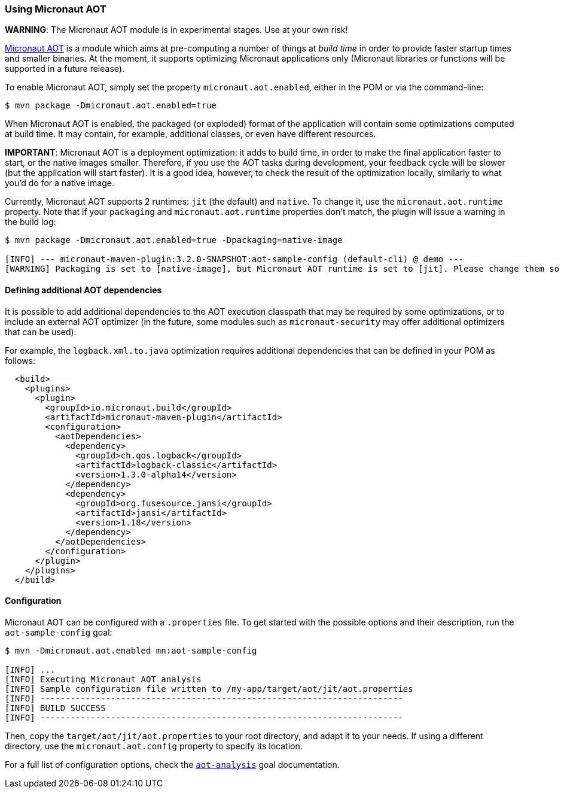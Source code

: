 === Using Micronaut AOT

*WARNING*: The Micronaut AOT module is in experimental stages. Use at your own risk!

:toc:

https://micronaut-projects.github.io/micronaut-aot/latest/guide/[Micronaut AOT] is a module which aims at pre-computing
a number of things at _build time_ in order to provide faster startup times and smaller binaries. At the moment, it
supports optimizing Micronaut applications only (Micronaut libraries or functions will be supported in a future release).

To enable Micronaut AOT, simply set the property `micronaut.aot.enabled`, either in the POM or via the command-line:

----
$ mvn package -Dmicronaut.aot.enabled=true
----

When Micronaut AOT is enabled, the packaged (or exploded) format of the application will contain some optimizations
computed at build time. It may contain, for example, additional classes, or even have different resources.

*IMPORTANT*: Micronaut AOT is a deployment optimization: it adds to build time, in order to make the final application
faster to start, or the native images smaller. Therefore, if you use the AOT tasks during development, your feedback
cycle will be slower (but the application will start faster). It is a good idea, however, to check the result of the
optimization locally, similarly to what you’d do for a native image.

Currently, Micronaut AOT supports 2 runtimes: `jit` (the default) and `native`. To change it, use the
`micronaut.aot.runtime` property. Note that if your `packaging` and `micronaut.aot.runtime` properties don't match,
the plugin will issue a warning in the build log:

----
$ mvn package -Dmicronaut.aot.enabled=true -Dpackaging=native-image

[INFO] --- micronaut-maven-plugin:3.2.0-SNAPSHOT:aot-sample-config (default-cli) @ demo ---
[WARNING] Packaging is set to [native-image], but Micronaut AOT runtime is set to [jit]. Please change them so that they match
----

==== Defining additional AOT dependencies

It is possible to add additional dependencies to the AOT execution classpath that may be required by some optimizations,
or to include an external AOT optimizer (in the future, some modules such as `micronaut-security` may offer additional
optimizers that can be used).

For example, the `logback.xml.to.java` optimization requires additional dependencies that can be defined in your POM
as follows:

[source,xml]
----
  <build>
    <plugins>
      <plugin>
        <groupId>io.micronaut.build</groupId>
        <artifactId>micronaut-maven-plugin</artifactId>
        <configuration>
          <aotDependencies>
            <dependency>
              <groupId>ch.qos.logback</groupId>
              <artifactId>logback-classic</artifactId>
              <version>1.3.0-alpha14</version>
            </dependency>
            <dependency>
              <groupId>org.fusesource.jansi</groupId>
              <artifactId>jansi</artifactId>
              <version>1.18</version>
            </dependency>
          </aotDependencies>
        </configuration>
      </plugin>
    </plugins>
  </build>
----

==== Configuration

Micronaut AOT can be configured with a `.properties` file. To get started with the possible options and their
description, run the `aot-sample-config` goal:

----
$ mvn -Dmicronaut.aot.enabled mn:aot-sample-config

[INFO] ...
[INFO] Executing Micronaut AOT analysis
[INFO] Sample configuration file written to /my-app/target/aot/jit/aot.properties
[INFO] ------------------------------------------------------------------------
[INFO] BUILD SUCCESS
[INFO] ------------------------------------------------------------------------
----

Then, copy the `target/aot/jit/aot.properties` to your root directory, and adapt it to your needs. If using a different
directory, use the `micronaut.aot.config` property to specify its location.

For a full list of configuration options, check the link:../aot-analysis-mojo.html[`aot-analysis`] goal documentation.

